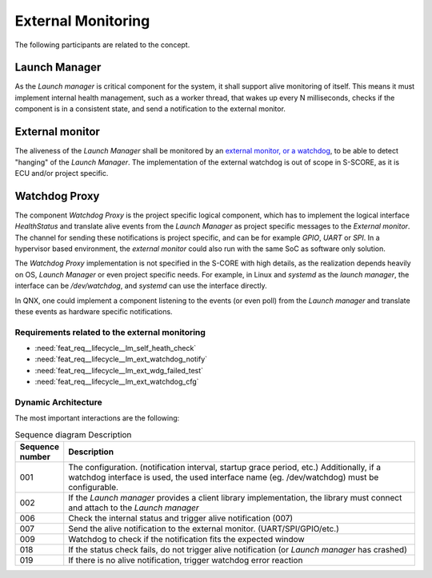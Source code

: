 ..
   # *******************************************************************************
   # Copyright (c) 2024 Contributors to the Eclipse Foundation
   #
   # See the NOTICE file(s) distributed with this work for additional
   # information regarding copyright ownership.
   #
   # This program and the accompanying materials are made available under the
   # terms of the Apache License Version 2.0 which is available at
   # https://www.apache.org/licenses/LICENSE-2.0
   #
   # SPDX-License-Identifier: Apache-2.0
   # *******************************************************************************

External Monitoring
###################


.. uml:: _assets/external_monitoring_static.puml
   :alt: External monitoring static Architecture

The following participants are related to the concept.

Launch Manager
--------------

As the `Launch manager` is critical component for the system, it shall support alive monitoring of itself. This means it must implement internal health management, such as
a worker thread, that wakes up every N milliseconds, checks if the component is in a consistent state, and send a notification to the external monitor.

External monitor
----------------

The aliveness of the `Launch Manager` shall be monitored by an `external monitor, or a watchdog <https://en.wikipedia.org/wiki/Watchdog_timer>`_, to be able to detect "hanging" of the
`Launch Manager`. The implementation of the external watchdog is out of scope in S-SCORE, as it is ECU and/or project specific.

Watchdog Proxy
--------------

The component `Watchdog Proxy` is the project specific logical component, which has to implement the logical interface `HealthStatus` and translate alive events from the `Launch Manager` as
project specific messages to the `External monitor`. The channel for sending these notifications is project specific, and can be for example `GPIO`, `UART` or `SPI`.
In a hypervisor based environment, the `external monitor` could also run with the same SoC as software only solution.

The `Watchdog Proxy` implementation is not specified in the S-CORE with high details, as the realization depends heavily on OS, `Launch Manager` or even project specific needs.
For example, in Linux and `systemd` as the `launch manager`, the interface can be `/dev/watchdog`, and `systemd` can use the interface directly.

In QNX, one could implement a component listening to the events (or even poll) from the `Launch manager` and translate these events as hardware specific notifications.

Requirements related to the external monitoring
===============================================

- :need:`feat_req__lifecycle__lm_self_heath_check`
- :need:`feat_req__lifecycle__lm_ext_watchdog_notify`
- :need:`feat_req__lifecycle__lm_ext_wdg_failed_test`
- :need:`feat_req__lifecycle__lm_ext_watchdog_cfg`


Dynamic Architecture
====================

.. uml:: _assets/external_monitoring_sequence.puml
   :alt: External monitoring static arch

The most important interactions are the following:

.. list-table:: Sequence diagram Description
   :widths: 10 90
   :header-rows: 1

   * - Sequence number
     - Description
   * - 001
     - The configuration. (notification interval, startup grace period, etc.) Additionally, if a watchdog interface is used, the used interface name (eg. /dev/watchdog) must be configurable.
   * - 002
     - If the `Launch manager` provides a client library implementation, the library must connect and attach to the `Launch manager`
   * - 006
     - Check the internal status and trigger alive notification (007)
   * - 007
     - Send the alive notification to the external monitor. (UART/SPI/GPIO/etc.)
   * - 009
     - Watchdog to check if the notification fits the expected window
   * - 018
     - If the status check fails, do not trigger alive notification (or `Launch manager` has crashed)
   * - 019
     - If there is no alive notification, trigger watchdog error reaction

 
